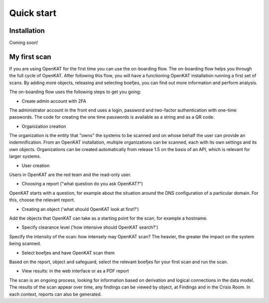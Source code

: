 ===========
Quick start
===========

Installation
============
Coming soon!

My first scan
=============

If you are using OpenKAT for the first time you can use the on-boarding flow. The on-boarding flow helps you through the full cycle of OpenKAT. After following this flow, you will have a functioning OpenKAT installation running a first set of scans. By adding more objects, releasing and selecting boefjes, you can find out more information and perform analysis.

The on-boarding flow uses the following steps to get you going:

- Create admin account with 2FA

The administrator account in the front end uses a login, password and two-factor authentication with one-time passwords. The code for creating the one time passwords is available as a string and as a QR code.

- Organization creation

The organization is the entity that "owns" the systems to be scanned and on whose behalf the user can provide an indemnification. From an OpenKAT installation, multiple organizations can be scanned, each with its own settings and its own objects. Organizations can be created automatically from release 1.5 on the basis of an API, which is relevant for larger systems.

- User creation

Users in OpenKAT are the red team and the read-only user.

- Choosing a report ("what question do you ask OpenKAT?")

OpenKAT starts with a question, for example about the situation around the DNS configuration of a particular domain. For this, choose the relevant report.

- Creating an object ('what should OpenKAT look at first?')

Add the objects that OpenKAT can take as a starting point for the scan, for example a hostname.

- Specify clearance level ('how intensive should OpenKAT search?')

Specify the intensity of the scan: how intensely may OpenKAT scan? The heavier, the greater the impact on the system being scanned.

- Select boefjes and have OpenKAT scan them

Based on the report, object and safeguard, select the relevant boefjes for your first scan and run the scan.

- View results: in the web interface or as a PDF report

The scan is an ongoing process, looking for information based on derivation and logical connections in the data model. The results of the scan appear over time, any findings can be viewed by object, at Findings and in the Crisis Room. In each context, reports can also be generated.
